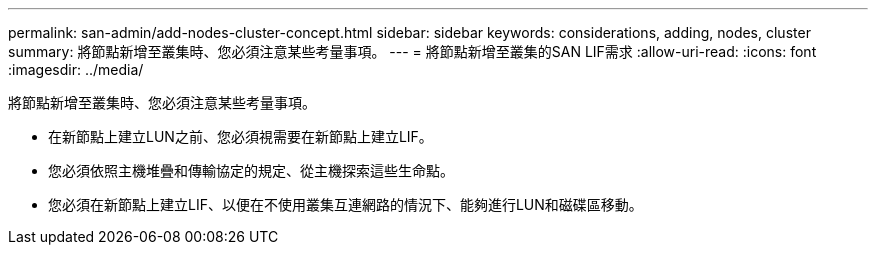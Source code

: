 ---
permalink: san-admin/add-nodes-cluster-concept.html 
sidebar: sidebar 
keywords: considerations, adding, nodes, cluster 
summary: 將節點新增至叢集時、您必須注意某些考量事項。 
---
= 將節點新增至叢集的SAN LIF需求
:allow-uri-read: 
:icons: font
:imagesdir: ../media/


[role="lead"]
將節點新增至叢集時、您必須注意某些考量事項。

* 在新節點上建立LUN之前、您必須視需要在新節點上建立LIF。
* 您必須依照主機堆疊和傳輸協定的規定、從主機探索這些生命點。
* 您必須在新節點上建立LIF、以便在不使用叢集互連網路的情況下、能夠進行LUN和磁碟區移動。

